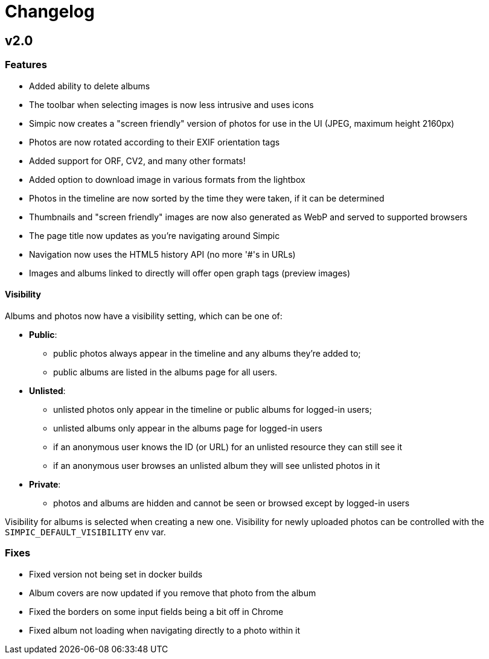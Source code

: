 = Changelog

== v2.0

=== Features

* Added ability to delete albums
* The toolbar when selecting images is now less intrusive and uses icons
* Simpic now creates a "screen friendly" version of photos for use in the UI (JPEG, maximum height 2160px)
* Photos are now rotated according to their EXIF orientation tags
* Added support for ORF, CV2, and many other formats!
* Added option to download image in various formats from the lightbox
* Photos in the timeline are now sorted by the time they were taken, if it can be determined
* Thumbnails and "screen friendly" images are now also generated as WebP and served to supported browsers
* The page title now updates as you're navigating around Simpic
* Navigation now uses the HTML5 history API (no more '#'s in URLs)
* Images and albums linked to directly will offer open graph tags (preview images)

==== Visibility

Albums and photos now have a visibility setting, which can be one of:

* *Public*:
** public photos always appear in the timeline and any albums they're added to;
** public albums are listed in the albums page for all users.
* *Unlisted*:
** unlisted photos only appear in the timeline or public albums for logged-in users;
** unlisted albums only appear in the albums page for logged-in users
** if an anonymous user knows the ID (or URL) for an unlisted resource they can still see it
** if an anonymous user browses an unlisted album they will see unlisted photos in it
* *Private*:
** photos and albums are hidden and cannot be seen or browsed except by logged-in users

Visibility for albums is selected when creating a new one.
Visibility for newly uploaded photos can be controlled with the `SIMPIC_DEFAULT_VISIBILITY` env var.

=== Fixes

* Fixed version not being set in docker builds
* Album covers are now updated if you remove that photo from the album
* Fixed the borders on some input fields being a bit off in Chrome
* Fixed album not loading when navigating directly to a photo within it
